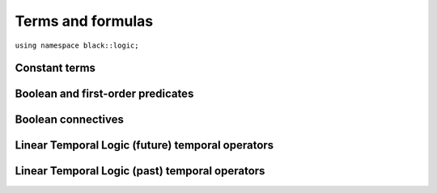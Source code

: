 Terms and formulas
====================







``using namespace black::logic;``

.. cpp:namespace:: black::logic



Constant terms
~~~~~~~~~~~~~~


.. cpp:struct:: integer

   A constant integer value (e.g., 42).

   :constructor:
      .. cpp:function:: integer(int64_t value)

      
         :param value: The constant value.
      

   :members:

   
      .. cpp:function:: int64_t value() const

         :returns: The constant value.

   
        

.. cpp:struct:: real

   A constant real value (e.g., 3.14).

   :constructor:
      .. cpp:function:: real(double value)

      
         :param value: The constant value.
      

   :members:

   
      .. cpp:function:: double value() const

         :returns: The constant value.

   
        

.. cpp:struct:: boolean

   A constant boolean value (i.e. `true` or `false`).

   :constructor:
      .. cpp:function:: boolean(bool value)

      
         :param value: The boolean value.
      

   :members:

   
      .. cpp:function:: bool value() const

         :returns: The boolean value.

   
        



Boolean and first-order predicates
~~~~~~~~~~~~~~~~~~~~~~~~~~~~~~~~~~


.. cpp:struct:: symbol

   A named symbol (e.g. a variable or a predicate).

   :constructor:
      .. cpp:function:: symbol(logic::label name)

      
         :param name: The symbol's label.
      

   :members:

   
      .. cpp:function:: logic::label name() const

         :returns: The symbol's label.

   
        

.. cpp:struct:: equal

   An equality constraint between terms.

   :constructor:
      .. cpp:function:: equal(std::vector<logic::term> arguments)

      
         :param arguments: The operands.
      

   :members:

   
      .. cpp:function:: std::vector<logic::term> arguments() const

         :returns: The operands.

   
        

.. cpp:struct:: distinct

   An inequality constraint between terms.

   :constructor:
      .. cpp:function:: distinct(std::vector<logic::term> arguments)

      
         :param arguments: The operands.
      

   :members:

   
      .. cpp:function:: std::vector<logic::term> arguments() const

         :returns: The operands.

   
        

.. cpp:struct:: atom

   An atomic first-order term (e.g. `f(x, y)`).

   :constructor:
      .. cpp:function:: atom(logic::term head, std::vector<logic::term> arguments)

      
         :param head: The applied symbol.
      
         :param arguments: The arguments.
      

   :members:

   
      .. cpp:function:: logic::term head() const

         :returns: The applied symbol.

   
      .. cpp:function:: std::vector<logic::term> arguments() const

         :returns: The arguments.

   
        



Boolean connectives
~~~~~~~~~~~~~~~~~~~


.. cpp:struct:: negation

   A logical negation.

   :constructor:
      .. cpp:function:: negation(logic::term operand)

      
         :param operand: The term to negate.
      

   :members:

   
      .. cpp:function:: logic::term operand() const

         :returns: The term to negate.

   
        

.. cpp:struct:: conjunction

   A logical conjunction.

   :constructor:
      .. cpp:function:: conjunction(std::vector<logic::term> operands)

      
         :param operands: The conjuncts.
      

   :members:

   
      .. cpp:function:: std::vector<logic::term> operands() const

         :returns: The conjuncts.

   
        

.. cpp:struct:: disjunction

   A logical disjunction.

   :constructor:
      .. cpp:function:: disjunction(std::vector<logic::term> operands)

      
         :param operands: The disjuncts.
      

   :members:

   
      .. cpp:function:: std::vector<logic::term> operands() const

         :returns: The disjuncts.

   
        

.. cpp:struct:: implication

   A logical implication.

   :constructor:
      .. cpp:function:: implication(logic::term left, logic::term right)

      
         :param left: The antecedent.
      
         :param right: The consequent.
      

   :members:

   
      .. cpp:function:: logic::term left() const

         :returns: The antecedent.

   
      .. cpp:function:: logic::term right() const

         :returns: The consequent.

   
        



Linear Temporal Logic (future) temporal operators
~~~~~~~~~~~~~~~~~~~~~~~~~~~~~~~~~~~~~~~~~~~~~~~~~


.. cpp:struct:: tomorrow

   An *tomorrow* LTL formula.

   :constructor:
      .. cpp:function:: tomorrow(logic::term argument)

      
         :param argument: The operator's argument.
      

   :members:

   
      .. cpp:function:: logic::term argument() const

         :returns: The operator's argument.

   
        

.. cpp:struct:: w_tomorrow

   A *weak tomorrow* LTL formula.

   :constructor:
      .. cpp:function:: w_tomorrow(logic::term argument)

      
         :param argument: The operator's argument.
      

   :members:

   
      .. cpp:function:: logic::term argument() const

         :returns: The operator's argument.

   
        

.. cpp:struct:: eventually

   An *eventually* LTL formula.

   :constructor:
      .. cpp:function:: eventually(logic::term argument)

      
         :param argument: The operator's argument.
      

   :members:

   
      .. cpp:function:: logic::term argument() const

         :returns: The operator's argument.

   
        

.. cpp:struct:: always

   An *always* LTL formula.

   :constructor:
      .. cpp:function:: always(logic::term argument)

      
         :param argument: The operator's argument.
      

   :members:

   
      .. cpp:function:: logic::term argument() const

         :returns: The operator's argument.

   
        

.. cpp:struct:: until

   An *until* LTL formula.

   :constructor:
      .. cpp:function:: until(logic::term left, logic::term right)

      
         :param left: The universal argument.
      
         :param right: The existential argument.
      

   :members:

   
      .. cpp:function:: logic::term left() const

         :returns: The universal argument.

   
      .. cpp:function:: logic::term right() const

         :returns: The existential argument.

   
        

.. cpp:struct:: release

   A *release* LTL formula.

   :constructor:
      .. cpp:function:: release(logic::term left, logic::term right)

      
         :param left: The existential argument.
      
         :param right: The universal argument.
      

   :members:

   
      .. cpp:function:: logic::term left() const

         :returns: The existential argument.

   
      .. cpp:function:: logic::term right() const

         :returns: The universal argument.

   
        



Linear Temporal Logic (past) temporal operators
~~~~~~~~~~~~~~~~~~~~~~~~~~~~~~~~~~~~~~~~~~~~~~~


.. cpp:struct:: yesterday

   An *yesterday* LTL formula.

   :constructor:
      .. cpp:function:: yesterday(logic::term argument)

      
         :param argument: The operator's argument.
      

   :members:

   
      .. cpp:function:: logic::term argument() const

         :returns: The operator's argument.

   
        

.. cpp:struct:: w_yesterday

   A *weak yesterday* LTL formula.

   :constructor:
      .. cpp:function:: w_yesterday(logic::term argument)

      
         :param argument: The operator's argument.
      

   :members:

   
      .. cpp:function:: logic::term argument() const

         :returns: The operator's argument.

   
        

.. cpp:struct:: once

   A *once* LTL formula.

   :constructor:
      .. cpp:function:: once(logic::term argument)

      
         :param argument: The operator's argument.
      

   :members:

   
      .. cpp:function:: logic::term argument() const

         :returns: The operator's argument.

   
        

.. cpp:struct:: historically

   An *historically* LTL formula.

   :constructor:
      .. cpp:function:: historically(logic::term argument)

      
         :param argument: The operator's argument.
      

   :members:

   
      .. cpp:function:: logic::term argument() const

         :returns: The operator's argument.

   
        

.. cpp:struct:: since

   A *since* LTL formula.

   :constructor:
      .. cpp:function:: since(logic::term left, logic::term right)

      
         :param left: The universal argument.
      
         :param right: The existential argument.
      

   :members:

   
      .. cpp:function:: logic::term left() const

         :returns: The universal argument.

   
      .. cpp:function:: logic::term right() const

         :returns: The existential argument.

   
        

.. cpp:struct:: triggered

   A *triggered* LTL formula.

   :constructor:
      .. cpp:function:: triggered(logic::term left, logic::term right)

      
         :param left: The existential argument.
      
         :param right: The universal argument.
      

   :members:

   
      .. cpp:function:: logic::term left() const

         :returns: The existential argument.

   
      .. cpp:function:: logic::term right() const

         :returns: The universal argument.

   
        






